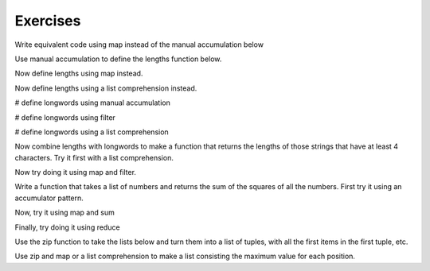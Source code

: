 ..  Copyright (C)  Paul Resnick.  Permission is granted to copy, distribute
    and/or modify this document under the terms of the GNU Free Documentation
    License, Version 1.3 or any later version published by the Free Software
    Foundation; with Invariant Sections being Forward, Prefaces, and
    Contributor List, no Front-Cover Texts, and no Back-Cover Texts.  A copy of
    the license is included in the section entitled "GNU Free Documentation
    License".

Exercises
---------


Write equivalent code using map instead of the manual accumulation below

.. activecode:: map_exercise_1

   things = [3, 5, -4, 7]
   
   accum = []
   for thing in things:
       accum.append(thing+1)
   print(accum)
   
Use manual accumulation to define the lengths function below.
 
.. activecode:: map_exercise_2

   def lengths(strings):
       """lengths takes a list of strings as input and returns a list of numbers that are the lengths
       of strings in the input list. Use manual accumulation!"""
       # fill in this function's definition to make the test pass.
   
   =====

   from unittest.gui import TestCaseGui

   class myTests(TestCaseGui):

      def testOne(self):
         self.assertEqual(lengths(["Hello", "hi", "bye"]), [5, 2, 3], "Testing whether lengths has been correctly defined.")

   myTests().main()   
  
  
Now define lengths using map instead.
 
.. activecode:: map_exercise_3

   def lengths(strings):
       """lengths takes a list of strings as input and returns a list of numbers that are the lengths
       of strings in the input list. Use map!"""
       # fill in this function's definition to make the test pass.
   

    =====

   from unittest.gui import TestCaseGui

   class myTests(TestCaseGui):

      def testOne(self):
         self.assertEqual(lengths(["Hello", "hi", "bye"]), [5, 2, 3], "Testing whether lengths has been correctly defined.")

   myTests().main()

Now define lengths using a list comprehension instead.
 
.. activecode:: listcomp_exercise_1

   def lengths(strings):
       """lengths takes a list of strings as input and returns a list of numbers that are the lengths
       of strings in the input list. Use a list comprehension!"""
       # fill in this function's definition to make the test pass.
   
   =====

   from unittest.gui import TestCaseGui

   class myTests(TestCaseGui):

      def testOne(self):
         self.assertEqual(lengths(["Hello", "hi", "bye"]), [5, 2, 3], "Testing whether lengths has been correctly defined.")

   myTests().main()
   
   
.. activecode:: filter_exercise_1

   things = [3, 5, -4, 7]
   # write code to produce a list of only the positive things, [3, 5, 7], via manual accumulation

.. activecode:: filter_exercise_2

   things = [3, 5, -4, 7]
   # write code to produce a list of only the positive things, [3, 5, 7], using the filter function


.. activecode:: filter_exercise_2a

   things = [3, 5, -4, 7]
   # write code to produce a list of only the positive things, [3, 5, 7], using a list comprehension

# define longwords using manual accumulation

.. activecode:: filter_exercise_3

   def longwords(strings):
       """Return a shorter list of strings containing only the strings with more than four characters. Use manual accumulation."""
       # write your code here
   
   =====

   from unittest.gui import TestCaseGui

   class myTests(TestCaseGui):

      def testOne(self):
         self.assertEqual(longwords(["Hello", "hi", "bye", "wonderful"]), ["Hello", "wonderful"], "Testing whether longwords has been correctly defined.")

   myTests().main()


# define longwords using filter
   
.. activecode:: filter_exercise_4

   def longwords(strings):
       """Return a shorter list of strings containing only the strings with more than four characters. Use the filter function."""
       # write your code here
   
   =====

   from unittest.gui import TestCaseGui

   class myTests(TestCaseGui):

      def testOne(self):
         self.assertEqual(longwords(["Hello", "hi", "bye", "wonderful"]), ["Hello", "wonderful"], "Testing whether longwords has been correctly defined.")

   myTests().main()


# define longwords using a list comprehension

.. activecode:: listcomp_exercise_2

   def longwords(strings):
       """Return a shorter list of strings containing only the strings with more than four characters. Use a list comprehension."""
       # write your code here
              
   =====

   from unittest.gui import TestCaseGui

   class myTests(TestCaseGui):

      def testOne(self):
         self.assertEqual(longwords(["Hello", "hi", "bye", "wonderful"]), ["Hello", "wonderful"], "Testing whether longwords has been correctly defined.")

   myTests().main()

 
Now combine lengths with longwords to make a function that returns the lengths of those strings that have at least 4 characters. Try it first with a list comprehension.
 
.. activecode:: listcomp_exercise_3

   def longlengths(strings):
       return None
    
   =====

   from unittest.gui import TestCaseGui

   class myTests(TestCaseGui):

      def testOne(self):
         self.assertEqual(longlengths(["Hello", "hi", "bye", "wonderful"]), [5, 9], "Testing whether longlengths has been correctly defined.")

   myTests().main()

   
Now try doing it using map and filter.

.. activecode:: listcomp_exercise_4

   def longlengths(strings):
       return None
       
   =====

   from unittest.gui import TestCaseGui

   class myTests(TestCaseGui):

      def testOne(self):
         self.assertEqual(longlengths(["Hello", "hi", "bye", "wonderful"]), [5, 9], "Testing whether longlengths has been correctly defined.")

   myTests().main()
   
Write a function that takes a list of numbers and returns the sum of the squares of all the numbers. First try it using an accumulator pattern.

.. activecode:: reduce_exercise_2
   
   def sumSquares(L):
       return None
   
   nums = [3, 2, 2, -1, 1]
   
   =====

   from unittest.gui import TestCaseGui

   class myTests(TestCaseGui):

      def testOne(self):
         self.assertEqual(sumSquares(nums), 19, "Testing whether sumSquares has been correctly defined.")

   myTests().main()

   
Now, try it using map and sum 

.. activecode:: reduce_exercise_3
   
   def sumSquares(L):
       return None
   
   nums = [3, 2, 2, -1, 1]
   
   =====

   from unittest.gui import TestCaseGui

   class myTests(TestCaseGui):

      def testOne(self):
         self.assertEqual(sumSquares(nums), 19, "Testing whether sumSquares has been correctly defined.")

   myTests().main()
  
   
Finally, try doing it using reduce 

.. activecode:: reduce_exercise_4
   
   def sumSquares(L):
       return None
   
   nums = [3, 2, 2, -1, 1]
   
   =====

   from unittest.gui import TestCaseGui

   class myTests(TestCaseGui):

      def testOne(self):
         self.assertEqual(sumSquares(nums), 19, "Testing whether sumSquares has been correctly defined.")

   myTests().main()

Use the zip function to take the lists below and turn them into a list of tuples, with all the first items in the first tuple, etc.

.. activecode:: zip_exercise_1

   L1 = [1, 2, 3, 4]
   L2 = [4, 3, 2, 3]
   L3 = [0, 5, 0, 5]
   
   tups = []
   
   =====

   from unittest.gui import TestCaseGui

   class myTests(TestCaseGui):

      def testOne(self):
         self.assertEqual(tups, [(1, 4, 0), (2, 3, 5), (3, 2, 0), (4, 3, 5)], "Testing whether tups has been correctly defined.")

   myTests().main()

   
Use zip and map or a list comprehension to make a list consisting the maximum value for each position.

.. activecode:: zip_exercise_2

   L1 = [1, 2, 3, 4]
   L2 = [4, 3, 2, 3]
   L3 = [0, 5, 0, 5]
   
   maxs = []
   
   =====

   from unittest.gui import TestCaseGui

   class myTests(TestCaseGui):

      def testOne(self):
         self.assertEqual(maxs, [4, 5, 3, 5], "Testing whether maxs has been correctly defined.")

   myTests().main()

